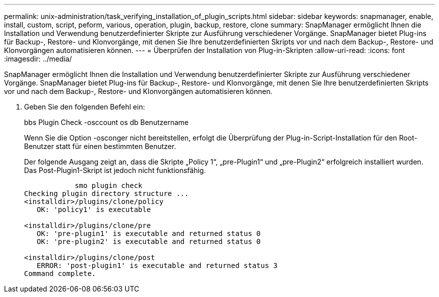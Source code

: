 ---
permalink: unix-administration/task_verifying_installation_of_plugin_scripts.html 
sidebar: sidebar 
keywords: snapmanager, enable, install, custom, script, peform, various, operation, plugin, backup, restore, clone 
summary: SnapManager ermöglicht Ihnen die Installation und Verwendung benutzerdefinierter Skripte zur Ausführung verschiedener Vorgänge. SnapManager bietet Plug-ins für Backup-, Restore- und Klonvorgänge, mit denen Sie Ihre benutzerdefinierten Skripts vor und nach dem Backup-, Restore- und Klonvorgängen automatisieren können. 
---
= Überprüfen der Installation von Plug-in-Skripten
:allow-uri-read: 
:icons: font
:imagesdir: ../media/


[role="lead"]
SnapManager ermöglicht Ihnen die Installation und Verwendung benutzerdefinierter Skripte zur Ausführung verschiedener Vorgänge. SnapManager bietet Plug-ins für Backup-, Restore- und Klonvorgänge, mit denen Sie Ihre benutzerdefinierten Skripts vor und nach dem Backup-, Restore- und Klonvorgängen automatisieren können.

. Geben Sie den folgenden Befehl ein:
+
bbs Plugin Check -osccount os db Benutzername

+
Wenn Sie die Option -osconger nicht bereitstellen, erfolgt die Überprüfung der Plug-in-Script-Installation für den Root-Benutzer statt für einen bestimmten Benutzer.

+
Der folgende Ausgang zeigt an, dass die Skripte „Policy 1“, „pre-Plugin1“ und „pre-Plugin2“ erfolgreich installiert wurden. Das Post-Plugin1-Skript ist jedoch nicht funktionsfähig.

+
[listing]
----

            smo plugin check
Checking plugin directory structure ...
<installdir>/plugins/clone/policy
   OK: 'policy1' is executable

<installdir>/plugins/clone/pre
   OK: 'pre-plugin1' is executable and returned status 0
   OK: 'pre-plugin2' is executable and returned status 0

<installdir>/plugins/clone/post
   ERROR: 'post-plugin1' is executable and returned status 3
Command complete.
----

